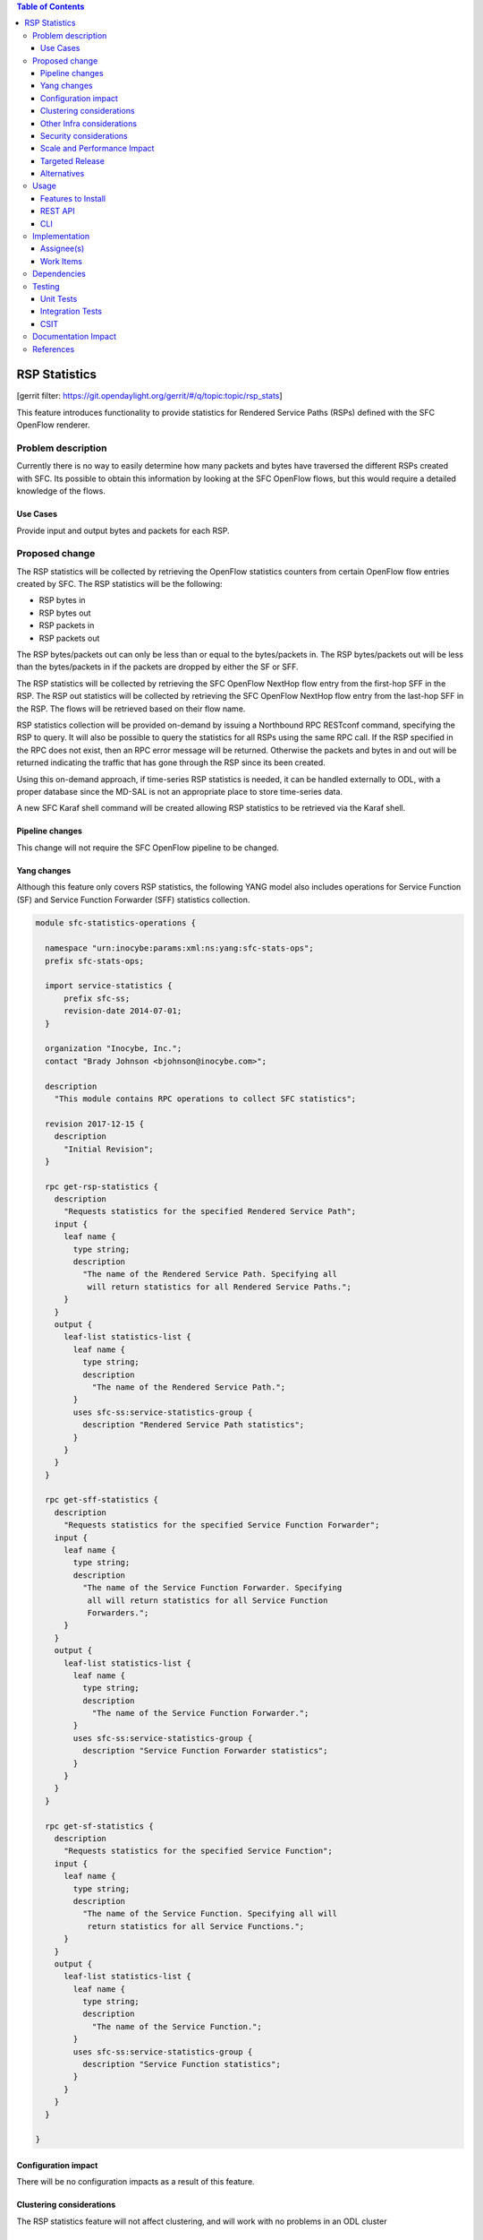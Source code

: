 
.. contents:: Table of Contents
   :depth: 3

==============
RSP Statistics
==============

[gerrit filter: https://git.opendaylight.org/gerrit/#/q/topic:topic/rsp_stats]

This feature introduces functionality to provide statistics for
Rendered Service Paths (RSPs) defined with the SFC OpenFlow renderer.

Problem description
===================
Currently there is no way to easily determine how many packets and
bytes have traversed the different RSPs created with SFC. Its possible
to obtain this information by looking at the SFC OpenFlow flows, but
this would require a detailed knowledge of the flows.

Use Cases
---------
Provide input and output bytes and packets for each RSP.

Proposed change
===============
The RSP statistics will be collected by retrieving the OpenFlow
statistics counters from certain OpenFlow flow entries created
by SFC. The RSP statistics will be the following:

* RSP bytes in
* RSP bytes out
* RSP packets in
* RSP packets out

The RSP bytes/packets out can only be less than or equal to the
bytes/packets in. The RSP bytes/packets out will be less than the
bytes/packets in if the packets are dropped by either the SF or SFF.

The RSP statistics will be collected by retrieving the SFC
OpenFlow NextHop flow entry from the first-hop SFF in the RSP.
The RSP out statistics will be collected by retrieving the SFC
OpenFlow NextHop flow entry from the last-hop SFF in the RSP.
The flows will be retrieved based on their flow name.

RSP statistics collection will be provided on-demand by issuing
a Northbound RPC RESTconf command, specifying the RSP to query.
It will also be possible to query the statistics for all RSPs using
the same RPC call. If the RSP specified in the RPC does not exist,
then an RPC error message will be returned. Otherwise the packets
and bytes in and out will be returned indicating the traffic that
has gone through the RSP since its been created.

Using this on-demand approach, if time-series RSP statistics is needed,
it can be handled externally to ODL, with a proper database since
the MD-SAL is not an appropriate place to store time-series data.

A new SFC Karaf shell command will be created allowing RSP statistics
to be retrieved via the Karaf shell.

Pipeline changes
----------------
This change will not require the SFC OpenFlow pipeline to be changed.

Yang changes
------------
Although this feature only covers RSP statistics, the following
YANG model also includes operations for Service Function (SF)
and Service Function Forwarder (SFF) statistics collection.

.. code-block:: yang

    module sfc-statistics-operations {

      namespace "urn:inocybe:params:xml:ns:yang:sfc-stats-ops";
      prefix sfc-stats-ops;

      import service-statistics {
          prefix sfc-ss;
          revision-date 2014-07-01;
      }

      organization "Inocybe, Inc.";
      contact "Brady Johnson <bjohnson@inocybe.com>";

      description
        "This module contains RPC operations to collect SFC statistics";

      revision 2017-12-15 {
        description
          "Initial Revision";
      }

      rpc get-rsp-statistics {
        description
          "Requests statistics for the specified Rendered Service Path";
        input {
          leaf name {
            type string;
            description
              "The name of the Rendered Service Path. Specifying all
               will return statistics for all Rendered Service Paths.";
          }
        }
        output {
          leaf-list statistics-list {
            leaf name {
              type string;
              description
                "The name of the Rendered Service Path.";
            }
            uses sfc-ss:service-statistics-group {
              description "Rendered Service Path statistics";
            }
          }
        }
      }

      rpc get-sff-statistics {
        description
          "Requests statistics for the specified Service Function Forwarder";
        input {
          leaf name {
            type string;
            description
              "The name of the Service Function Forwarder. Specifying
               all will return statistics for all Service Function
               Forwarders.";
          }
        }
        output {
          leaf-list statistics-list {
            leaf name {
              type string;
              description
                "The name of the Service Function Forwarder.";
            }
            uses sfc-ss:service-statistics-group {
              description "Service Function Forwarder statistics";
            }
          }
        }
      }

      rpc get-sf-statistics {
        description
          "Requests statistics for the specified Service Function";
        input {
          leaf name {
            type string;
            description
              "The name of the Service Function. Specifying all will
               return statistics for all Service Functions.";
          }
        }
        output {
          leaf-list statistics-list {
            leaf name {
              type string;
              description
                "The name of the Service Function.";
            }
            uses sfc-ss:service-statistics-group {
              description "Service Function statistics";
            }
          }
        }
      }

    }


Configuration impact
--------------------
There will be no configuration impacts as a result of this feature.

Clustering considerations
-------------------------
The RSP statistics feature will not affect clustering, and will work
with no problems in an ODL cluster

Other Infra considerations
--------------------------
N/A

Security considerations
-----------------------
N/A

Scale and Performance Impact
----------------------------
Since this will be an on-demand statistics request, there will be no
scale and performance impacts.

Targeted Release
----------------
This feature is targeted to be implemented in the Oxygen release.

Alternatives
------------
N/A

Usage
=====
Nothing special needs to be done to use this feature, as it will be
an on-demand request via the Northbound RPC RESTConf.

Features to Install
-------------------
A new Karaf feature will be created called odl-sfc-statistics. No
other existing SFC Karaf features will depend on this new feature.

REST API
--------

The following example shows the new SFC statistics RPC definitions:

.. code-block:: rest

    URL: http://localhost:8181/operations/sfc-statistics-operations:get-rsp-statistics

    {
      "input": {
        "name": "RSP-1sf1sff"
      }
    }

    {
      "output": {
        "statistics" : [
          {
            "name": "RSP-1sf1sff",
            "statistic-by-timestamp": [
              {
                "service-statistic": {
                  "bytes-in": 0,
                  "bytes-out": 0,
                  "packets-in": 0,
                  "packets-out": 0
                },
                "timestamp": 1512418230327
              }
            ]
          }
        ]
      }
    }



CLI
---
A new Karaf CLI will be added to retrieve RSP statistics. The syntax
will similar to the following:

* sfc:rsp-statistics [<RSP name> | all]


Implementation
==============

Assignee(s)
-----------
Primary assignee:
  <Brady Johnson>, <ebrjohn>, <bjohnson@inocybe.com>

Work Items
----------
Break up work into individual items. This should be a checklist on a
Trello card for this feature. Provide the link to the trello card or duplicate it.

* Create the SFC statistics collection RPC data model.
* Create an RSP statistics collection handler that will retrieve the
  relevant OpenFlow flows and return the results.
* Create the necessary utils to assist the RSP handler in getting the
  flows and storing the results.
* Create the new odl-sfc-statistics Karaf feature.
* Create the Karaf shell command to retrieve the statistics.

Dependencies
============
No external projects will depend on this new feature. Nor will any
additional dependencies on other ODL project be introduced.

Testing
=======
Capture details of testing that will need to be added.

Unit Tests
----------
A new Unit Test will be added for each of the new Java classes added.

Integration Tests
-----------------
N/A

CSIT
----
A new test case will be added to CSIT for this feature. The test should
inject packets and will verify that the RSP statistics counters are
incremented as expected.

Documentation Impact
====================
The User Guide will be updated to show how to use this new feature.

References
==========
N/A

.. note::

  This work is licensed under a Creative Commons Attribution 3.0 Unported License.
  http://creativecommons.org/licenses/by/3.0/legalcode
